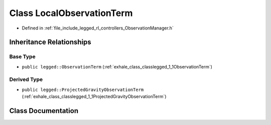 .. _exhale_class_classlegged_1_1LocalObservationTerm:

Class LocalObservationTerm
==========================

- Defined in :ref:`file_include_legged_rl_controllers_ObservationManager.h`


Inheritance Relationships
-------------------------

Base Type
*********

- ``public legged::ObservationTerm`` (:ref:`exhale_class_classlegged_1_1ObservationTerm`)


Derived Type
************

- ``public legged::ProjectedGravityObservationTerm`` (:ref:`exhale_class_classlegged_1_1ProjectedGravityObservationTerm`)


Class Documentation
-------------------


.. doxygenclass:: legged::LocalObservationTerm
   :project: legged_rl_controllers Doxygen Project
   :members:
   :protected-members:
   :undoc-members: